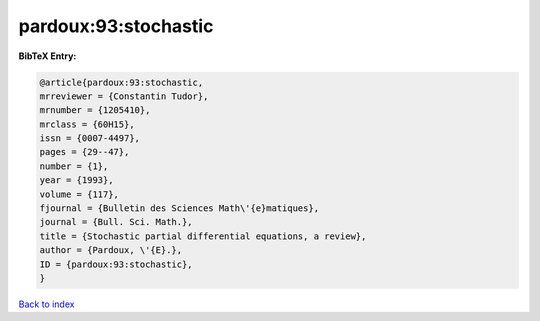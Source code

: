 pardoux:93:stochastic
=====================

.. :cite:t:`pardoux:93:stochastic`

.. bibliography:: ../../All.bib

**BibTeX Entry:**

.. code-block:: bibtex

   @article{pardoux:93:stochastic,
   mrreviewer = {Constantin Tudor},
   mrnumber = {1205410},
   mrclass = {60H15},
   issn = {0007-4497},
   pages = {29--47},
   number = {1},
   year = {1993},
   volume = {117},
   fjournal = {Bulletin des Sciences Math\'{e}matiques},
   journal = {Bull. Sci. Math.},
   title = {Stochastic partial differential equations, a review},
   author = {Pardoux, \'{E}.},
   ID = {pardoux:93:stochastic},
   }

`Back to index <../index>`_
